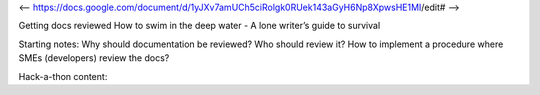 <-- https://docs.google.com/document/d/1yJXv7amUCh5ciRolgk0RUek143aGyH6Np8XpwsHE1MI/edit# -->

Getting docs reviewed
How to swim in the deep water - A lone writer’s guide to survival

Starting notes:
Why should documentation be reviewed?  Who should review it?
How to implement a procedure where SMEs (developers) review the docs?

Hack-a-thon content:

